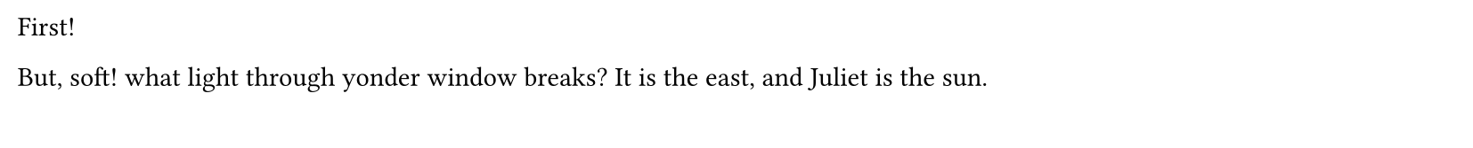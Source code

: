 // Test block over multiple pages.

#set page(height: 60pt)

First!

#block[
  But, soft! what light through yonder window breaks? It is the east, and Juliet
  is the sun.
]
